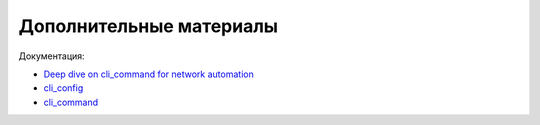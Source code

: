 Дополнительные материалы
------------------------

Документация:

- `Deep dive on cli_command for network automation <https://www.ansible.com/blog/deep-dive-on-cli-command-for-network-automation>`__
- `cli_config <https://docs.ansible.com/ansible/latest/modules/cli_config_module.html#cli-config-module>`__
- `cli_command <https://docs.ansible.com/ansible/latest/modules/cli_command_module.html#cli-command-module>`__
